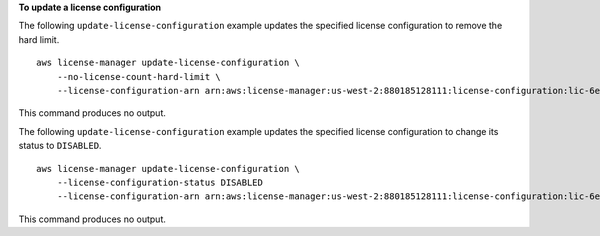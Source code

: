 **To update a license configuration**

The following ``update-license-configuration`` example updates the specified license configuration to remove the hard limit. ::

    aws license-manager update-license-configuration \
        --no-license-count-hard-limit \
        --license-configuration-arn arn:aws:license-manager:us-west-2:880185128111:license-configuration:lic-6eb6586f508a786a2ba4f56c1EXAMPLE 

This command produces no output.

The following ``update-license-configuration`` example updates the specified license configuration to change its status to ``DISABLED``. ::

    aws license-manager update-license-configuration \
        --license-configuration-status DISABLED
        --license-configuration-arn arn:aws:license-manager:us-west-2:880185128111:license-configuration:lic-6eb6586f508a786a2ba4f56c1EXAMPLE

This command produces no output.
